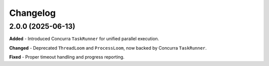 Changelog
=========

2.0.0 (2025-06-13)
------------------

**Added**
- Introduced Concurra ``TaskRunner`` for unified parallel execution.

**Changed**
- Deprecated ``ThreadLoom`` and ``ProcessLoom``, now backed by Concurra ``TaskRunner``.

**Fixed**
- Proper timeout handling and progress reporting.
